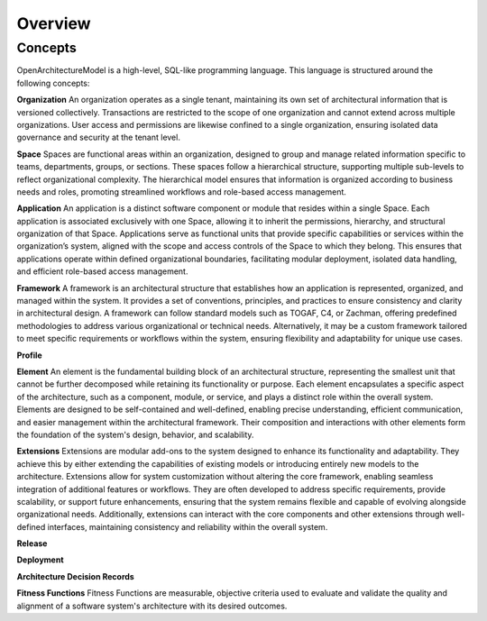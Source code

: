 Overview
--------

.. index:: concepts, value, instruction, function, table, module
.. _concepts:

Concepts
~~~~~~~~

OpenArchitectureModel is a high-level, SQL-like programming language.
This language is structured around the following concepts:

.. _organisation:

**Organization**
An organization operates as a single tenant, maintaining its own set of architectural information that is versioned collectively. Transactions are restricted to the scope of one organization and cannot extend across multiple organizations. User access and permissions are likewise confined to a single organization, ensuring isolated data governance and security at the tenant level.

.. _space:

**Space**
Spaces are functional areas within an organization, designed to group and manage related information specific to teams, departments, groups, or sections. These spaces follow a hierarchical structure, supporting multiple sub-levels to reflect organizational complexity. The hierarchical model ensures that information is organized according to business needs and roles, promoting streamlined workflows and role-based access management.

.. _application:

**Application**
An application is a distinct software component or module that resides within a single Space. Each application is associated exclusively with one Space, allowing it to inherit the permissions, hierarchy, and structural organization of that Space. Applications serve as functional units that provide specific capabilities or services within the organization’s system, aligned with the scope and access controls of the Space to which they belong. This ensures that applications operate within defined organizational boundaries, facilitating modular deployment, isolated data handling, and efficient role-based access management.

.. _framework:

**Framework**
A framework is an architectural structure that establishes how an application is represented, organized, and managed within the system. It provides a set of conventions, principles, and practices to ensure consistency and clarity in architectural design. A framework can follow standard models such as TOGAF, C4, or Zachman, offering predefined methodologies to address various organizational or technical needs. Alternatively, it may be a custom framework tailored to meet specific requirements or workflows within the system, ensuring flexibility and adaptability for unique use cases.

.. _profile:

**Profile**

.. _element:

**Element**
An element is the fundamental building block of an architectural structure, representing the smallest unit that cannot be further decomposed while retaining its functionality or purpose. Each element encapsulates a specific aspect of the architecture, such as a component, module, or service, and plays a distinct role within the overall system. Elements are designed to be self-contained and well-defined, enabling precise understanding, efficient communication, and easier management within the architectural framework. Their composition and interactions with other elements form the foundation of the system's design, behavior, and scalability.

.. _extension:

**Extensions**
Extensions are modular add-ons to the system designed to enhance its functionality and adaptability. They achieve this by either extending the capabilities of existing models or introducing entirely new models to the architecture. Extensions allow for system customization without altering the core framework, enabling seamless integration of additional features or workflows. They are often developed to address specific requirements, provide scalability, or support future enhancements, ensuring that the system remains flexible and capable of evolving alongside organizational needs. Additionally, extensions can interact with the core components and other extensions through well-defined interfaces, maintaining consistency and reliability within the overall system.

.. _release:

**Release**

.. _deployment:

**Deployment**

.. _adr:

**Architecture Decision Records**

.. _fitness:

**Fitness Functions**
Fitness Functions are measurable, objective criteria used to evaluate and validate the quality and alignment of a software system's architecture with its desired outcomes. 